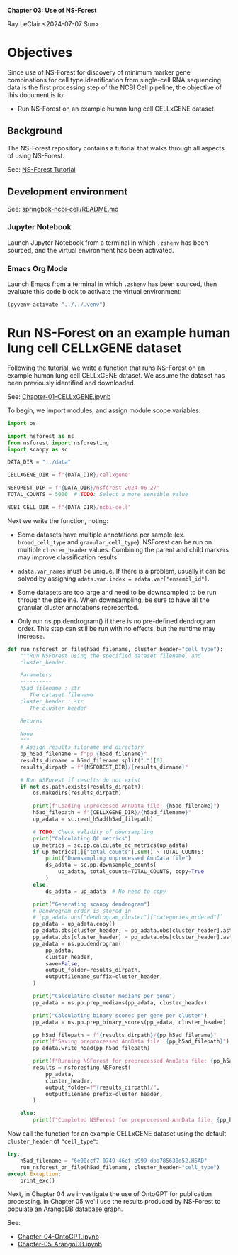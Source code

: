 *Chapter 03: Use of NS-Forest*

Ray LeClair <2024-07-07 Sun>

* Objectives

Since use of NS-Forest for discovery of minimum marker gene
combinations for cell type identification from single-cell RNA
sequencing data is the first processing step of the NCBI Cell
pipeline, the objective of this document is to:

- Run NS-Forest on an example human lung cell CELLxGENE dataset

** Background

The NS-Forest repository contains a tutorial that walks through all
aspects of using NS-Forest.

See: [[https://nsforest.readthedocs.io/en/latest/tutorial.html][NS-Forest Tutorial]]

** Development environment

See: [[https://github.com/ralatsdc/springbok-ncbi-cell/blob/main/README.md][springbok-ncbi-cell/README.md]]

*** Jupyter Notebook

Launch Jupyter Notebook from a terminal in which ~.zshenv~ has been
sourced, and the virtual environment has been activated.

*** Emacs Org Mode

Launch Emacs from a terminal in which ~.zshenv~ has been sourced, then
evaluate this code block to activate the virtual environment:

#+begin_src emacs-lisp :session shared :results silent
  (pyvenv-activate "../../.venv")
#+end_src

* Run NS-Forest on an example human lung cell CELLxGENE dataset

Following the tutorial, we write a function that runs NS-Forest on an
example human lung cell CELLxGENE dataset. We assume the dataset has
been previously identified and downloaded.

See: [[file:Chapter-01-CELLxGENE.ipynb][Chapter-01-CELLxGENE.ipynb]]

To begin, we import modules, and assign module scope variables:

#+begin_src python :results silent :session shared :tangle ../py/NSForest.py
  import os

  import nsforest as ns
  from nsforest import nsforesting
  import scanpy as sc

  DATA_DIR = "../data"

  CELLXGENE_DIR = f"{DATA_DIR}/cellxgene"

  NSFOREST_DIR = f"{DATA_DIR}/nsforest-2024-06-27"
  TOTAL_COUNTS = 5000  # TODO: Select a more sensible value

  NCBI_CELL_DIR = f"{DATA_DIR}/ncbi-cell"
#+end_src

Next we write the function, noting:

- Some datasets have multiple annotations per sample
  (ex. ~broad_cell_type~ and ~granular_cell_type~). NSForest can be
  run on multiple ~cluster_header~ values. Combining the parent and
  child markers may improve classification results.

- ~adata.var_names~ must be unique. If there is a problem, usually it
  can be solved by assigning ~adata.var.index = adata.var["ensembl_id"]~.

- Some datasets are too large and need to be downsampled to be run
  through the pipeline. When downsampling, be sure to have all the
  granular cluster annotations represented.

- Only run ns.pp.dendrogram() if there is no pre-defined dendrogram
  order. This step can still be run with no effects, but the runtime
  may increase.

#+begin_src python :results silent :session shared :tangle ../py/NSForest.py
  def run_nsforest_on_file(h5ad_filename, cluster_header="cell_type"):
      """Run NSForest using the specified dataset filename, and
      cluster_header.

      Parameters
      ----------
      h5ad_filename : str
         The dataset filename
      cluster_header : str
         The cluster header

      Returns
      -------
      None
      """
      # Assign results filename and directory
      pp_h5ad_filename = f"pp_{h5ad_filename}"
      results_dirname = h5ad_filename.split(".")[0]
      results_dirpath = f"{NSFOREST_DIR}/{results_dirname}"

      # Run NSForest if results do not exist
      if not os.path.exists(results_dirpath):
          os.makedirs(results_dirpath)

          print(f"Loading unprocessed AnnData file: {h5ad_filename}")
          h5ad_filepath = f"{CELLXGENE_DIR}/{h5ad_filename}"
          up_adata = sc.read_h5ad(h5ad_filepath)

          # TODO: Check validity of downsampling
          print("Calculating QC metrics")
          up_metrics = sc.pp.calculate_qc_metrics(up_adata)
          if up_metrics[1]["total_counts"].sum() > TOTAL_COUNTS:
              print("Downsampling unprocessed AnnData file")
              ds_adata = sc.pp.downsample_counts(
                  up_adata, total_counts=TOTAL_COUNTS, copy=True
              )
          else:
              ds_adata = up_adata  # No need to copy

          print("Generating scanpy dendrogram")
          # Dendrogram order is stored in
          # `pp_adata.uns["dendrogram_cluster"]["categories_ordered"]`
          pp_adata = up_adata.copy()
          pp_adata.obs[cluster_header] = pp_adata.obs[cluster_header].astype(str)
          pp_adata.obs[cluster_header] = pp_adata.obs[cluster_header].astype("category")
          pp_adata = ns.pp.dendrogram(
              pp_adata,
              cluster_header,
              save=False,
              output_folder=results_dirpath,
              outputfilename_suffix=cluster_header,
          )

          print("Calculating cluster medians per gene")
          pp_adata = ns.pp.prep_medians(pp_adata, cluster_header)

          print("Calculating binary scores per gene per cluster")
          pp_adata = ns.pp.prep_binary_scores(pp_adata, cluster_header)

          pp_h5ad_filepath = f"{results_dirpath}/{pp_h5ad_filename}"
          print(f"Saving preprocessed AnnData file: {pp_h5ad_filepath}")
          pp_adata.write_h5ad(pp_h5ad_filepath)

          print(f"Running NSForest for preprocessed AnnData file: {pp_h5ad_filename}")
          results = nsforesting.NSForest(
              pp_adata,
              cluster_header,
              output_folder=f"{results_dirpath}/",
              outputfilename_prefix=cluster_header,
          )

      else:
          print(f"Completed NSForest for preprocessed AnnData file: {pp_h5ad_filename}")
#+end_src

Now call the function for an example CELLxGENE dataset using the
default ~cluster_header~ of ~"cell_type"~:

#+begin_src python :results output :session shared
  try:
      h5ad_filename = "6e00ccf7-0749-46ef-a999-dba785630d52.H5AD"
      run_nsforest_on_file(h5ad_filename, cluster_header="cell_type")
  except Exception:
      print_exc()
#+end_src

Next, in Chapter 04 we investigate the use of OntoGPT for publication
processing. In Chapter 05 we'll use the results produced by NS-Forest
to populate an ArangoDB database graph.

See:

- [[file:Chapter-04-OntoGPT.ipynb][Chapter-04-OntoGPT.ipynb]]
- [[file:Chapter-05-ArangoDB.ipynb][Chapter-05-ArangoDB.ipynb]]

